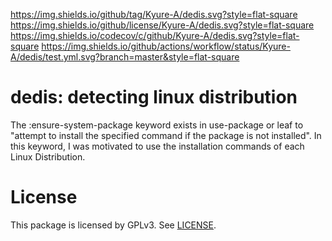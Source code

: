[[https://github.com/Kyure-A/dedis][https://img.shields.io/github/tag/Kyure-A/dedis.svg?style=flat-square]]
[[file:LICENSE][https://img.shields.io/github/license/Kyure-A/dedis.svg?style=flat-square]]
[[https://codecov.io/gh/Kyure-A/dedis?branch=master][https://img.shields.io/codecov/c/github/Kyure-A/dedis.svg?style=flat-square]]
[[https://github.com/Kyure-A/dedis/actions][https://img.shields.io/github/actions/workflow/status/Kyure-A/dedis/test.yml.svg?branch=master&style=flat-square]]
* dedis: detecting linux distribution

The :ensure-system-package keyword exists in use-package or leaf to "attempt to install the specified command if the package is not installed". In this keyword, I was motivated to use the installation commands of each Linux Distribution.

* License
  This package is licensed by GPLv3. See [[file:LICENSE][LICENSE]].
